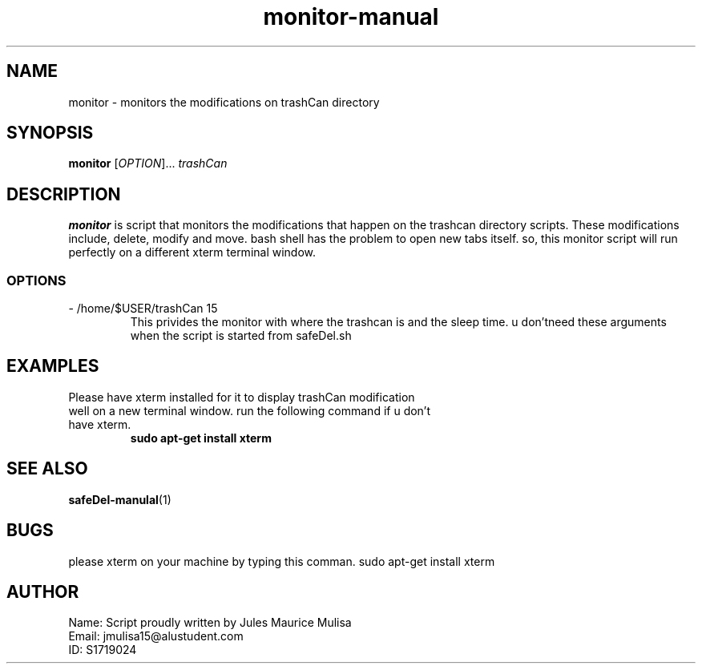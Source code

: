 .TH monitor-manual 1
.SH NAME
monitor \- monitors the modifications on trashCan directory
.SH SYNOPSIS
.B monitor
[\fIOPTION\fR]... \fItrashCan\fR 
.SH DESCRIPTION
.B monitor
is script that monitors the modifications that happen on the trashcan directory scripts. These modifications include, delete, modify and move. bash shell has the problem to open new tabs itself. so, this monitor script will run perfectly on a different xterm terminal window.
.SS OPTIONS
.TP
\- /home/$USER/trashCan 15
This privides the monitor with where the trashcan is and the sleep time. u don'tneed these arguments when the script is started from safeDel.sh
.SH EXAMPLES
.TP
Please have xterm installed for it to display trashCan modification well on a new terminal window. run the following command if u don't  have xterm.
.B sudo apt-get install xterm
.SH SEE ALSO
.BR safeDel-manulal (1)
.SH BUGS
.BR 
please xterm on your machine by typing this comman. sudo apt-get install xterm
.SH AUTHOR
.TP 
Name: Script proudly written by Jules Maurice Mulisa
.TP 
Email: jmulisa15@alustudent.com
.TP 
ID: S1719024


